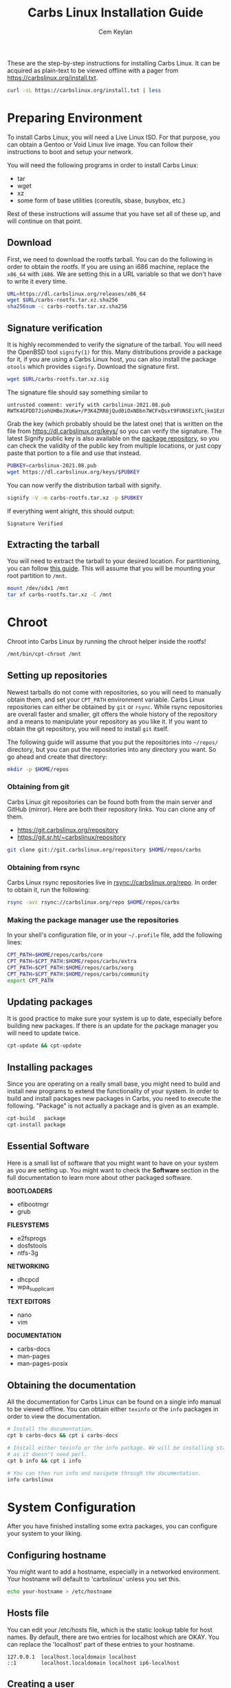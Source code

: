 # Created 2022-08-28 Sun 11:17
#+title: Carbs Linux Installation Guide
#+author: Cem Keylan
These are the step-by-step instructions for installing Carbs Linux. It can be
acquired as plain-text to be viewed offline with a pager from
[[https://carbslinux.org/install.txt]].

#+begin_src sh
  curl -sL https://carbslinux.org/install.txt | less
#+end_src

#+toc: headlines 3 local
* Preparing Environment
To install Carbs Linux, you will need a Live Linux ISO. For that purpose, you
can obtain a Gentoo or Void Linux live image. You can follow their instructions
to boot and setup your network.

You will need the following programs in order to install Carbs Linux:

- tar
- wget
- xz
- some form of base utilities (coreutils, sbase, busybox, etc.)

Rest of these instructions will assume that you have set all of these up, and
will continue on that point.

** Download
First, we need to download the rootfs tarball. You can do the following in order
to obtain the rootfs. If you are using an i686 machine, replace the =x86_64=
with =i686=. We are setting this in a URL variable so that we don't have to
write it every time.

#+begin_src sh
  URL=https://dl.carbslinux.org/releases/x86_64
  wget $URL/carbs-rootfs.tar.xz.sha256
  sha256sum -c carbs-rootfs.tar.xz.sha256
#+end_src

** Signature verification
It is highly recommended to verify the signature of the tarball. You will need
the OpenBSD tool =signify(1)= for this. Many distributions provide a package for
it, if you are using a Carbs Linux host, you can also install the package
=otools= which provides =signify=. Download the signature first.

#+begin_src sh
  wget $URL/carbs-rootfs.tar.xz.sig
#+end_src

The signature file should say something similar to

#+results: 
: untrusted comment: verify with carbslinux-2021.08.pub
: RWTK4GFDD7JiohUHBeJXuKw+/P3K4ZRR8jQud0iOxNDbn7WCFxQsxt9FUNSEiXfLjkm1Ez8c3esRG8oydrsFUFpBGtekFt5obgo=


Grab the key (which probably should be the latest one) that is written on the
file from [[https://dl.carbslinux.org/keys/]] so you can verify the signature. The
latest Signify public key is also available on the [[https://git.carbslinux.org/repository][package repository]], so you can
check the validity of the public key from multiple locations, or just copy paste
that portion to a file and use that instead.

#+begin_src sh
  PUBKEY=carbslinux-2021.08.pub
  wget https://dl.carbslinux.org/keys/$PUBKEY
#+end_src

You can now verify the distribution tarball with signify.

#+begin_src sh
  signify -V -m carbs-rootfs.tar.xz -p $PUBKEY
#+end_src

If everything went alright, this should output:

#+begin_example
  Signature Verified
#+end_example


** Extracting the tarball
You will need to extract the tarball to your desired location. For partitioning,
you can follow [[https://wiki.archlinux.org/index.php/Partitioning][this guide]]. This will assume that you will be mounting your root
partition to =/mnt=.

#+begin_src sh
  mount /dev/sdx1 /mnt
  tar xf carbs-rootfs.tar.xz -C /mnt
#+end_src

* Chroot
Chroot into Carbs Linux by running the chroot helper inside the rootfs!

#+begin_src sh
  /mnt/bin/cpt-chroot /mnt
#+end_src

** Setting up repositories
Newest tarballs do not come with repositories, so you will need to manually
obtain them, and set your =CPT_PATH= environment variable. Carbs Linux
repositories can either be obtained by =git= or =rsync=. While rsync
repositories are overall faster and smaller, git offers the whole history of the
repository and a means to manipulate your repository as you like it. If you want
to obtain the git repository, you will need to install =git= itself.

The following guide will assume that you put the repositories into =~/repos/=
directory, but you can put the repositories into any directory you want. So go
ahead and create that directory:

#+begin_src sh
  mkdir -p $HOME/repos
#+end_src

*** Obtaining from git

Carbs Linux git repositories can be found both from the main server and GitHub
(mirror). Here are both their repository links. You can clone any of them.

- https://git.carbslinux.org/repository
- https://git.sr.ht/~carbslinux/repository

#+begin_src sh
  git clone git://git.carbslinux.org/repository $HOME/repos/carbs
#+end_src

*** Obtaining from rsync

Carbs Linux rsync repositories live in rsync://carbslinux.org/repo. In
order to obtain it, run the following:

#+begin_src sh
  rsync -avc rsync://carbslinux.org/repo $HOME/repos/carbs
#+end_src

*** Making the package manager use the repositories

In your shell's configuration file, or in your =~/.profile= file, add the
following lines:

#+begin_src sh
  CPT_PATH=$HOME/repos/carbs/core
  CPT_PATH=$CPT_PATH:$HOME/repos/carbs/extra
  CPT_PATH=$CPT_PATH:$HOME/repos/carbs/xorg
  CPT_PATH=$CPT_PATH:$HOME/repos/carbs/community
  export CPT_PATH
#+end_src

** Updating packages
It is good practice to make sure your system is up to date, especially before
building new packages. If there is an update for the package manager you will
need to update twice.

#+begin_src sh
  cpt-update && cpt-update
#+end_src

** Installing packages
Since you are operating on a really small base, you might need to build and
install new programs to extend the functionality of your system. In order to
build and install packages new packages in Carbs, you need to execute the
following. "Package" is not actually a package and is given as an example.

#+begin_src sh
  cpt-build   package
  cpt-install package
#+end_src

** Essential Software
Here is a small list of software that you might want to have on your system as
you are setting up. You might want to check the *Software* section in the full
documentation to learn more about other packaged software.

*BOOTLOADERS*

- efibootmgr
- grub

*FILESYSTEMS*

- e2fsprogs
- dosfstools
- ntfs-3g

*NETWORKING*

- dhcpcd
- wpa_supplicant

*TEXT EDITORS*

- nano
- vim

*DOCUMENTATION*

- carbs-docs
- man-pages
- man-pages-posix

** Obtaining the documentation
All the documentation for Carbs Linux can be found on a single info manual to be
viewed offline. You can obtain either =texinfo= or the =info= packages in order
to view the documentation.

#+begin_src sh
  # Install the documentation.
  cpt b carbs-docs && cpt i carbs-docs

  # Install either texinfo or the info package. We will be installing standalone info
  # as it doesn't need perl.
  cpt b info && cpt i info

  # You can then run info and navigate through the documentation.
  info carbslinux
#+end_src

* System Configuration
After you have finished installing some extra packages, you can configure your
system to your liking.

** Configuring hostname
You might want to add a hostname, especially in a networked environment. Your
hostname will default to 'carbslinux' unless you set this.

#+begin_src sh
  echo your-hostname > /etc/hostname
#+end_src

** Hosts file
You can edit your /etc/hosts file, which is the static lookup table for host
names. By default, there are two entries for localhost which are OKAY. You can
replace the 'localhost' part of these entries to your hostname.

#+begin_example
  127.0.0.1  localhost.localdomain localhost
  ::1        localhost.localdomain localhost ip6-localhost
#+end_example

** Creating a user
Creating a new user is not strictly necessary, but it is highly recommended.
Especially for building packages, it is the safest option to create an
unprivileged user and using =doas= for doing operations that require =root=
privileges. The code block below describes how to create a user (named =foo=),
add them to the wheel group, and to give doas permissions to the wheel group

#+begin_src sh
  # Create the new user
  adduser foo

  # Add the user to the wheel group
  addgroup foo wheel

  # Give root permission to the wheel group using doas
  echo permit persist :wheel >> /etc/doas.conf
#+end_src

You are also advised to take a look at the doas configuration file and the
manual page of doas.

After you are finished you can switch to the new user by running

#+begin_src sh
  su foo
#+end_src

* Kernel
Kernel isn't managed under the main repositories, even though you could package
one for your personal use. Here is an [[https://github.com/cemkeylan/kiss-repository/tree/master/personal/linux][example kernel package]], which you will
need to reconfigure for your specific setup if you want to make use of it.

** Obtaining the kernel sources
You can visit the [[https://kernel.org]] website to choose a kernel that you want
to install. Though only the latest stable and longterm (LTS) versions are
supported. Note that kernel releases are quite rapid, and the version below is
likely outdated, so don't run it verbatim.

#+begin_src sh
  # Download the kernel and extract it
  wget https://cdn.kernel.org/pub/linux/kernel/v5.x/linux-5.19.4.tar.xz
  tar xJf linux-5.19.4.tar.xz

  # Change directory into the kernel sources
  cd linux-5.19.4
#+end_src

*NOTE:* If you want to validate the kernel signature, install the =gnupg2=
package, and follow the instructions provided at [[https://kernel.org/category/signatures.html]].

** Kernel dependencies
In order to compile the kernel you will need to install some dependencies. You
will need =libelf=, and =bison= to compile the kernel. If you want to configure
using the menu interface you will also need =ncurses=.

#+begin_src sh
  # The package manager asks to install if you are building more than one package,
  # so no need to run 'cpt i ...'
  cpt b libelf ncurses
#+end_src

In the vanilla kernel sources, you need perl to compile the kernel, but it can
be easily patched out. You will need to apply the following patch. Patch was
written by [[https://github.com/E5ten][E5ten]]. You will need to obtain and apply the patch in the kernel
source directory.

#+begin_src sh
  wget https://dl.carbslinux.org/distfiles/kernel-no-perl.patch
  patch -p1 < kernel-no-perl.patch
#+end_src

** Building the kernel
Next step is configuring and building the kernel. You can check Gentoo's
[[https://wiki.gentoo.org/wiki/Kernel/Configuration][kernel configuration guide]] to learn more about the matter. Overall, Gentoo Wiki
is a good place to learn about configuration according to your hardware. The
following will assume a monolithic kernel.

#+begin_src sh
  make menuconfig
  make
  install -Dm755 $(make -s image_name) /boot/vmlinuz-linux
#+end_src

* Making your system bootable
In order to be able to boot your fresh system, wou will need an init-daemon,
init-scripts and a bootloader. The init daemon is already provided by busybox,
but you can optionally change it.

** Bootloader
In the main repository, there is efibootmgr and grub to serve as bootloaders.
efibootmgr can be used as a standalone bootloader, or can be used to install
grub in a UEFI environment. efibootmgr is needed unless you are using a device
without UEFI support (or you really want to use BIOS for a reason).

*** GRUB BIOS installation

#+begin_src sh
  cpt b grub && cpt i grub
  grub-install --target=i386-pc /dev/sdX
  grub-mkconfig -o /boot/grub/grub.cfg
#+end_src

*** GRUB UEFI installation

#+begin_src sh
  cpt b efibootmgr && cpt i efibootmgr
  cpt b grub && cpt i grub

  grub-install --target=x86_64-efi \
  	     --efi-directory=esp \
  	     --bootloader-id=CarbsLinux

  grub-mkconfig -o /boot/grub/grub.cfg
#+end_src

** Init scripts
Only thing left to do is installing the init-scripts, and now you are almost
ready to boot your system!

#+begin_src sh
  cpt b carbs-init && cpt i carbs-init
#+end_src

** Fstab
You can now manually edit your fstab entry, or you can use the genfstab tool.
If you want to use the tool, exit the chroot and run the following:

#+begin_src sh
  wget https://github.com/cemkeylan/genfstab/raw/master/genfstab
  chmod +x genfstab
  ./genfstab -U /mnt >> /mnt/etc/fstab
#+end_src

* Post-installation
The base installation is now complete, you can now fine tune your system
according to your needs. Rest of these instructions are completely optional.
You can check the rest of the documentation to learn more about the system.

** IRC
The IRC channel for Carbs Linux is located in =#carbslinux= on [[https://libera.chat][libera.chat]]. You
can install the =catgirl= package from the repository, or use a client of your
preference to join. Feel free to ask for help, or have a general chat.

** KISS repositories
There have been recent changes to the =kiss= package manager that breaks
compatibility with =cpt=. These changes throw away the entire premise of their
"static" packaging system. =cpt= will never implement those changes, so don't
expect any KISS package that was changed during or after July 2021 to work with
=cpt=.
